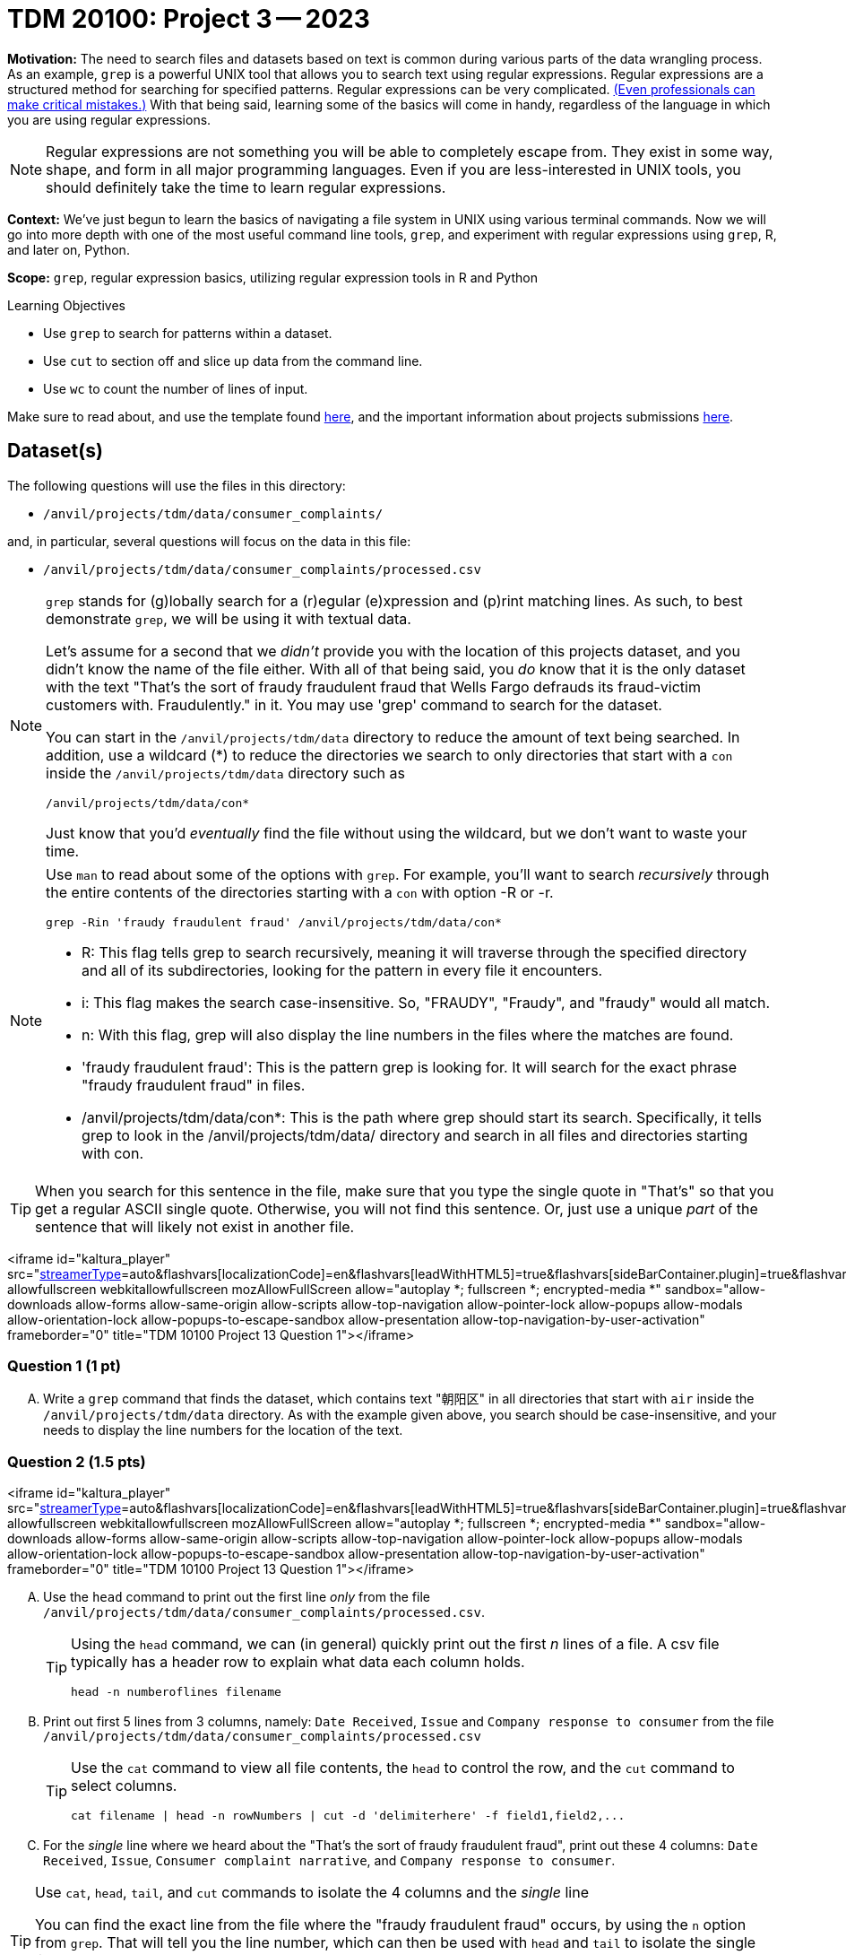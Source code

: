 = TDM 20100: Project 3 -- 2023

**Motivation:** The need to search files and datasets based on text is common during various parts of the data wrangling process.  As an example, `grep` is a powerful UNIX tool that allows you to search text using regular expressions. Regular expressions are a structured method for searching for specified patterns. Regular expressions can be very complicated.  https://blog.cloudflare.com/details-of-the-cloudflare-outage-on-july-2-2019/[(Even professionals can make critical mistakes.)]  With that being said, learning some of the basics will come in handy, regardless of the language in which you are using regular expressions.


[NOTE]
====
Regular expressions are not something you will be able to completely escape from. They exist in some way, shape, and form in all major programming languages. Even if you are less-interested in UNIX tools, you should definitely take the time to learn regular expressions.
====

**Context:** We've just begun to learn the basics of navigating a file system in UNIX using various terminal commands. Now we will go into more depth with one of the most useful command line tools, `grep`, and experiment with regular expressions using `grep`, R, and later on, Python.

**Scope:** `grep`, regular expression basics, utilizing regular expression tools in R and Python

.Learning Objectives
****
- Use `grep` to search for patterns within a dataset.
- Use `cut` to section off and slice up data from the command line.
- Use `wc` to count the number of lines of input.
****

Make sure to read about, and use the template found xref:templates.adoc[here], and the important information about projects submissions xref:submissions.adoc[here].

== Dataset(s)

The following questions will use the files in this directory:

- `/anvil/projects/tdm/data/consumer_complaints/`

and, in particular, several questions will focus on the data in this file:

- `/anvil/projects/tdm/data/consumer_complaints/processed.csv`


[NOTE]
====
`grep` stands for (g)lobally search for a (r)egular (e)xpression and (p)rint matching lines. As such, to best demonstrate `grep`, we will be using it with textual data.

Let's assume for a second that we _didn't_ provide you with the location of this projects dataset, and you didn't know the name of the file either. With all of that being said, you _do_ know that it is the only dataset with the text "That's the sort of fraudy fraudulent fraud that Wells Fargo defrauds its fraud-victim customers with. Fraudulently." in it. You may use 'grep' command to search for the dataset. 

You can start in the `/anvil/projects/tdm/data` directory to reduce the amount of text being searched. In addition, use a wildcard (*) to reduce the directories we search to only directories that start with a `con` inside the `/anvil/projects/tdm/data` directory such as
[source,bash]
/anvil/projects/tdm/data/con*

Just know that you'd _eventually_ find the file without using the wildcard, but we don't want to waste your time.
====
[NOTE]
====
Use `man` to read about some of the options with `grep`. For example, you'll want to search _recursively_ through the entire contents of the directories starting with a `con` with option -R or -r.

[source, bash]

grep -Rin 'fraudy fraudulent fraud' /anvil/projects/tdm/data/con*

- R: This flag tells grep to search recursively, meaning it will traverse through the specified directory and all of its subdirectories, looking for the pattern in every file it encounters.
- i: This flag makes the search case-insensitive. So, "FRAUDY", "Fraudy", and "fraudy" would all match.
- n: With this flag, grep will also display the line numbers in the files where the matches are found.
- 'fraudy fraudulent fraud': This is the pattern grep is looking for. It will search for the exact phrase "fraudy fraudulent fraud" in files.
- /anvil/projects/tdm/data/con*: This is the path where grep should start its search. Specifically, it tells grep to look in the /anvil/projects/tdm/data/ directory and search in all files and directories starting with con.
====
[TIP]
====
When you search for this sentence in the file, make sure that you type the single quote in "That's" so that you get a regular ASCII single quote.  Otherwise, you will not find this sentence. Or, just use a unique _part_ of the sentence that will likely not exist in another file.
====

<iframe id="kaltura_player" src="https://cdnapisec.kaltura.com/p/983291/sp/98329100/embedIframeJs/uiconf_id/29134031/partner_id/983291?iframeembed=true&playerId=kaltura_player&entry_id=1_yj9xyllm&flashvars[streamerType]=auto&amp;flashvars[localizationCode]=en&amp;flashvars[leadWithHTML5]=true&amp;flashvars[sideBarContainer.plugin]=true&amp;flashvars[sideBarContainer.position]=left&amp;flashvars[sideBarContainer.clickToClose]=true&amp;flashvars[chapters.plugin]=true&amp;flashvars[chapters.layout]=vertical&amp;flashvars[chapters.thumbnailRotator]=false&amp;flashvars[streamSelector.plugin]=true&amp;flashvars[EmbedPlayer.SpinnerTarget]=videoHolder&amp;flashvars[dualScreen.plugin]=true&amp;flashvars[Kaltura.addCrossoriginToIframe]=true&amp;&wid=1_aheik41m" allowfullscreen webkitallowfullscreen mozAllowFullScreen allow="autoplay *; fullscreen *; encrypted-media *" sandbox="allow-downloads allow-forms allow-same-origin allow-scripts allow-top-navigation allow-pointer-lock allow-popups allow-modals allow-orientation-lock allow-popups-to-escape-sandbox allow-presentation allow-top-navigation-by-user-activation" frameborder="0" title="TDM 10100 Project 13 Question 1"></iframe>


=== Question 1 (1 pt)

[upperalpha]
.. Write a `grep` command that finds the dataset, which contains text "朝阳区" in all directories that start with `air` inside the `/anvil/projects/tdm/data` directory.  As with the example given above, you search should be case-insensitive, and your needs to display the line numbers for the location of the text.


=== Question 2 (1.5 pts)

<iframe id="kaltura_player" src="https://cdnapisec.kaltura.com/p/983291/sp/98329100/embedIframeJs/uiconf_id/29134031/partner_id/983291?iframeembed=true&playerId=kaltura_player&entry_id=1_zjg741ij&flashvars[streamerType]=auto&amp;flashvars[localizationCode]=en&amp;flashvars[leadWithHTML5]=true&amp;flashvars[sideBarContainer.plugin]=true&amp;flashvars[sideBarContainer.position]=left&amp;flashvars[sideBarContainer.clickToClose]=true&amp;flashvars[chapters.plugin]=true&amp;flashvars[chapters.layout]=vertical&amp;flashvars[chapters.thumbnailRotator]=false&amp;flashvars[streamSelector.plugin]=true&amp;flashvars[EmbedPlayer.SpinnerTarget]=videoHolder&amp;flashvars[dualScreen.plugin]=true&amp;flashvars[Kaltura.addCrossoriginToIframe]=true&amp;&wid=1_aheik41m" allowfullscreen webkitallowfullscreen mozAllowFullScreen allow="autoplay *; fullscreen *; encrypted-media *" sandbox="allow-downloads allow-forms allow-same-origin allow-scripts allow-top-navigation allow-pointer-lock allow-popups allow-modals allow-orientation-lock allow-popups-to-escape-sandbox allow-presentation allow-top-navigation-by-user-activation" frameborder="0" title="TDM 10100 Project 13 Question 1"></iframe>


[upperalpha]
.. Use the `head` command to print out the first line _only_ from the file `/anvil/projects/tdm/data/consumer_complaints/processed.csv`.
 
+

[TIP]
====
Using the `head` command, we can (in general) quickly print out the first _n_ lines of a file. A csv file typically has a header row to explain what data each column holds. 

[source, bash]

head -n numberoflines filename
====
//[arabic]
+
[start=b]

.. Print out first 5 lines from 3 columns, namely: `Date Received`, `Issue` and `Company response to consumer` from the file `/anvil/projects/tdm/data/consumer_complaints/processed.csv`
+
[TIP] 
====
Use the `cat` command to view all file contents, the `head` to control the row, and the `cut` command to select columns.

[source, bash]

cat filename | head -n rowNumbers | cut -d 'delimiterhere' -f field1,field2,...

====
//[arabic]
+
[start=c]
.. For the _single_ line where we heard about the "That's the sort of fraudy fraudulent fraud", print out these 4 columns: `Date Received`, `Issue`, `Consumer complaint narrative`, and `Company response to consumer`.

[TIP]
====
Use `cat`, `head`, `tail`, and `cut` commands to isolate the 4 columns and the _single_ line
 
You can find the exact line from the file where the "fraudy fraudulent fraud" occurs, by using the `n` option from `grep`. That will tell you the line number, which can then be used with `head` and `tail` to isolate the single line.

[source, bash]

cat filename | grep 'patternhere' | cut -d 'delimiterhere' -f field1,field2,field3,field4
====


=== Question 3 (2 pts)

<iframe id="kaltura_player" src="https://cdnapisec.kaltura.com/p/983291/sp/98329100/embedIframeJs/uiconf_id/29134031/partner_id/983291?iframeembed=true&playerId=kaltura_player&entry_id=1_fpzaq6we&flashvars[streamerType]=auto&amp;flashvars[localizationCode]=en&amp;flashvars[leadWithHTML5]=true&amp;flashvars[sideBarContainer.plugin]=true&amp;flashvars[sideBarContainer.position]=left&amp;flashvars[sideBarContainer.clickToClose]=true&amp;flashvars[chapters.plugin]=true&amp;flashvars[chapters.layout]=vertical&amp;flashvars[chapters.thumbnailRotator]=false&amp;flashvars[streamSelector.plugin]=true&amp;flashvars[EmbedPlayer.SpinnerTarget]=videoHolder&amp;flashvars[dualScreen.plugin]=true&amp;flashvars[Kaltura.addCrossoriginToIframe]=true&amp;&wid=1_aheik41m" allowfullscreen webkitallowfullscreen mozAllowFullScreen allow="autoplay *; fullscreen *; encrypted-media *" sandbox="allow-downloads allow-forms allow-same-origin allow-scripts allow-top-navigation allow-pointer-lock allow-popups allow-modals allow-orientation-lock allow-popups-to-escape-sandbox allow-presentation allow-top-navigation-by-user-activation" frameborder="0" title="TDM 10100 Project 13 Question 1"></iframe>

<iframe id="kaltura_player" src="https://cdnapisec.kaltura.com/p/983291/sp/98329100/embedIframeJs/uiconf_id/29134031/partner_id/983291?iframeembed=true&playerId=kaltura_player&entry_id=1_rnfpm1jj&flashvars[streamerType]=auto&amp;flashvars[localizationCode]=en&amp;flashvars[leadWithHTML5]=true&amp;flashvars[sideBarContainer.plugin]=true&amp;flashvars[sideBarContainer.position]=left&amp;flashvars[sideBarContainer.clickToClose]=true&amp;flashvars[chapters.plugin]=true&amp;flashvars[chapters.layout]=vertical&amp;flashvars[chapters.thumbnailRotator]=false&amp;flashvars[streamSelector.plugin]=true&amp;flashvars[EmbedPlayer.SpinnerTarget]=videoHolder&amp;flashvars[dualScreen.plugin]=true&amp;flashvars[Kaltura.addCrossoriginToIframe]=true&amp;&wid=1_aheik41m" allowfullscreen webkitallowfullscreen mozAllowFullScreen allow="autoplay *; fullscreen *; encrypted-media *" sandbox="allow-downloads allow-forms allow-same-origin allow-scripts allow-top-navigation allow-pointer-lock allow-popups allow-modals allow-orientation-lock allow-popups-to-escape-sandbox allow-presentation allow-top-navigation-by-user-activation" frameborder="0" title="TDM 10100 Project 13 Question 1"></iframe>

//[arabic]
[upperalpha]

.. From the file `/anvil/projects/tdm/data/consumer_complaints/processed.csv`, use a one line statement to create a _new_ dataset called `midwest.csv` that has the following requirments:

    * it will only contains the data for these five states: - Indiana (IN), Ohio (OH), Illinois (IL), Wisconsin (WI), and Michigan (MI)
    * it will only the contain these five columns: `Date Received`, `Issue`, `Consumer complaint narrative`, `Company response to consumer`, and `state`
+
[TIP]
====
- Be careful that you don't accidentally get lines with a word like "AGILE" in them (IL is the state code of Illinois and is present in the word "AGILE"). 
- Use '>' redirection operator to create the new file, e.g.,
[source, bash]
createthefile > midwest.csv

====
//[arabic]
[start=b]
.. Please describe how many rows of data are in the new file, and find the size of the new file in megabytes

[TIP] 
====
- Use `wc` to count rows
- Use `cut` to isolate _just_ the data we ask for. For example, _just_ print the number of rows, and _just_ print the value (in Mb) of the size of the file:

[source, bash]

cut -d 'delimiterhere' -f positionofrequestedfield
====

.output like this
----
520953
----

.output not like this
----
520953 /home/x-nzhou1/midwest.csv
----

=== Question 4 (1.5 pt)

//[arabic]
[upperalpha]
.. Use grep command to get information from the _new_ data set 'midwest.csv' to find the number of rows that contain one (or more) of the following words (the search is case-insensitive): "improper", "struggling", or "incorrect".
 

=== Question 5 (2 pts)

[upperalpha]
.. In the file `/anvil/projects/tdm/data/consumer_complaints/processed.csv`, which date appears the most in the `Date received` column?
.. In the file `/anvil/projects/tdm/data/consumer_complaints/processed.csv`, for each category of `Product`, how many times does that type product appear in the data set?

Project 03 Assignment Checklist
====
- Code used to solve quesiton 1 to 5
- Output from running the code
- Copy the code and outputs to a new Python File  
    * `firstname-lastname-project03.ipynb`.
- Submit files through gradescope
====

[WARNING]
====
_Please_ make sure to double check that your submission is complete, and contains all of your code and output before submitting. If you are on a spotty internet connection, it is recommended to download your submission after submitting it to make sure what you _think_ you submitted, was what you _actually_ submitted.
                                                                                                                             
In addition, please review our xref:submissions.adoc[submission guidelines] before submitting your project.
====
